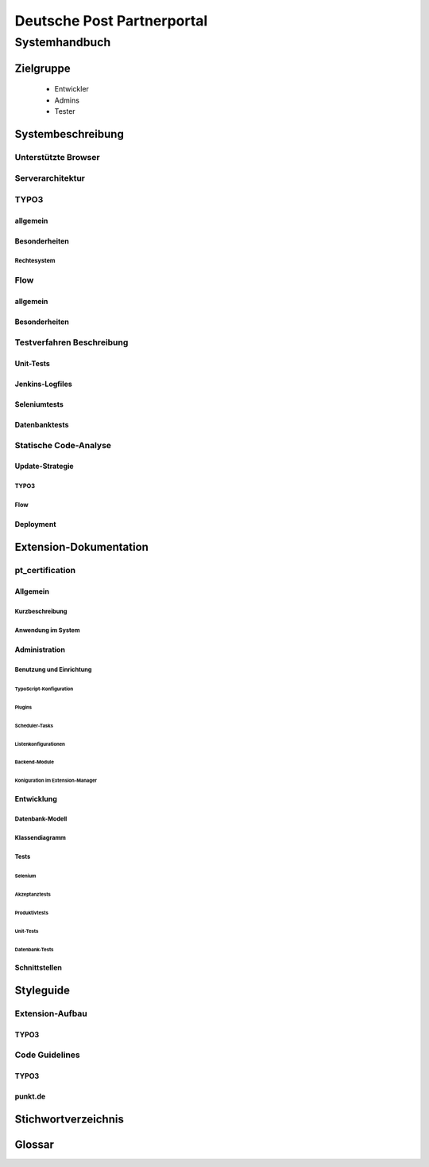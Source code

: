 ===========================
Deutsche Post Partnerportal
===========================

Systemhandbuch
==============

----------
Zielgruppe
----------

  - Entwickler
  - Admins
  - Tester

------------------
Systembeschreibung
------------------

Unterstützte Browser
--------------------

Serverarchitektur
-----------------

TYPO3
-----

^^^^^^^^^
allgemein
^^^^^^^^^

^^^^^^^^^^^^^^
Besonderheiten
^^^^^^^^^^^^^^

Rechtesystem
^^^^^^^^^^^^

Flow
----

^^^^^^^^^
allgemein
^^^^^^^^^

^^^^^^^^^^^^^^
Besonderheiten
^^^^^^^^^^^^^^

Testverfahren Beschreibung
--------------------------

^^^^^^^^^^
Unit-Tests
^^^^^^^^^^

^^^^^^^^^^^^^^^^
Jenkins-Logfiles
^^^^^^^^^^^^^^^^

^^^^^^^^^^^^^
Seleniumtests
^^^^^^^^^^^^^

^^^^^^^^^^^^^^
Datenbanktests
^^^^^^^^^^^^^^

Statische Code-Analyse
----------------------

^^^^^^^^^^^^^^^^
Update-Strategie
^^^^^^^^^^^^^^^^

TYPO3
^^^^^

Flow
^^^^

^^^^^^^^^^
Deployment
^^^^^^^^^^

-----------------------
Extension-Dokumentation
-----------------------

pt_certification
----------------

^^^^^^^^^
Allgemein
^^^^^^^^^

Kurzbeschreibung
^^^^^^^^^^^^^^^^

Anwendung im System
^^^^^^^^^^^^^^^^^^^

^^^^^^^^^^^^^^
Administration
^^^^^^^^^^^^^^

Benutzung und Einrichtung
^^^^^^^^^^^^^^^^^^^^^^^^^

~~~~~~~~~~~~~~~~~~~~~~~~
TypoScript-Konfiguration
~~~~~~~~~~~~~~~~~~~~~~~~

~~~~~~~
Plugins
~~~~~~~

~~~~~~~~~~~~~~~
Scheduler-Tasks
~~~~~~~~~~~~~~~

~~~~~~~~~~~~~~~~~~~~~
Listenkonfigurationen
~~~~~~~~~~~~~~~~~~~~~

~~~~~~~~~~~~~~
Backend-Module
~~~~~~~~~~~~~~

~~~~~~~~~~~~~~~~~~~~~~~~~~~~~~~~~
Koniguration im Extension-Manager
~~~~~~~~~~~~~~~~~~~~~~~~~~~~~~~~~

^^^^^^^^^^^
Entwicklung
^^^^^^^^^^^

Datenbank-Modell
^^^^^^^^^^^^^^^^

Klassendiagramm
^^^^^^^^^^^^^^^

Tests
^^^^^

~~~~~~~~
Selenium
~~~~~~~~

Akzeptanztests
~~~~~~~~~~~~~~

Produktivtests
~~~~~~~~~~~~~~

~~~~~~~~~~
Unit-Tests
~~~~~~~~~~

~~~~~~~~~~~~~~~
Datenbank-Tests
~~~~~~~~~~~~~~~

^^^^^^^^^^^^^^
Schnittstellen
^^^^^^^^^^^^^^

----------
Styleguide
----------

Extension-Aufbau
----------------

^^^^^
TYPO3
^^^^^

Code Guidelines
---------------

^^^^^
TYPO3
^^^^^

^^^^^^^^
punkt.de
^^^^^^^^

--------------------
Stichwortverzeichnis
--------------------

-------
Glossar
-------

